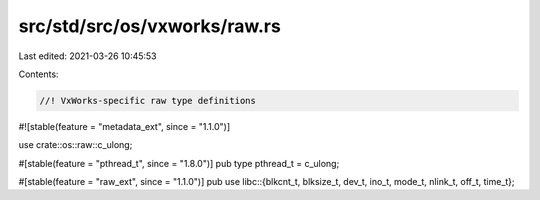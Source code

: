 src/std/src/os/vxworks/raw.rs
=============================

Last edited: 2021-03-26 10:45:53

Contents:

.. code-block:: rs

    //! VxWorks-specific raw type definitions
#![stable(feature = "metadata_ext", since = "1.1.0")]

use crate::os::raw::c_ulong;

#[stable(feature = "pthread_t", since = "1.8.0")]
pub type pthread_t = c_ulong;

#[stable(feature = "raw_ext", since = "1.1.0")]
pub use libc::{blkcnt_t, blksize_t, dev_t, ino_t, mode_t, nlink_t, off_t, time_t};


